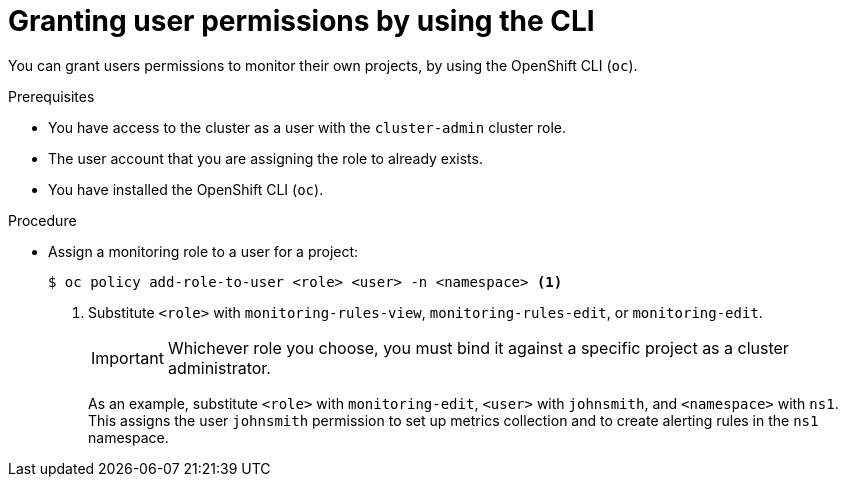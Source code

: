 // Module included in the following assemblies:
//
// * observability/monitoring/enabling-monitoring-for-user-defined-projects.adoc

:_mod-docs-content-type: PROCEDURE
[id="granting-user-permissions-using-the-cli_{context}"]
= Granting user permissions by using the CLI

You can grant users permissions to monitor their own projects, by using the OpenShift CLI (`oc`).

.Prerequisites

* You have access to the cluster as a user with the `cluster-admin` cluster role.
* The user account that you are assigning the role to already exists.
* You have installed the OpenShift CLI (`oc`).

.Procedure

* Assign a monitoring role to a user for a project:
+
[source,terminal]
----
$ oc policy add-role-to-user <role> <user> -n <namespace> <1>
----
<1> Substitute `<role>` with `monitoring-rules-view`, `monitoring-rules-edit`, or `monitoring-edit`.
+
[IMPORTANT]
====
Whichever role you choose, you must bind it against a specific project as a cluster administrator.
====
+
As an example, substitute `<role>` with `monitoring-edit`, `<user>` with `johnsmith`, and `<namespace>` with `ns1`. This assigns the user `johnsmith` permission to set up metrics collection and to create alerting rules in the `ns1` namespace.
